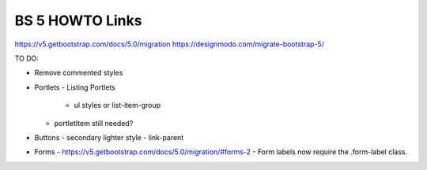 BS 5 HOWTO Links
----------------
https://v5.getbootstrap.com/docs/5.0/migration
https://designmodo.com/migrate-bootstrap-5/


TO DO:

- Remove commented styles

- Portlets
  - Listing Portlets
     - ul styles or list-item-group
  - portletItem still needed?

- Buttons
  - secondary lighter style
  - link-parent

- Forms
  - https://v5.getbootstrap.com/docs/5.0/migration/#forms-2
  - Form labels now require the .form-label class.
